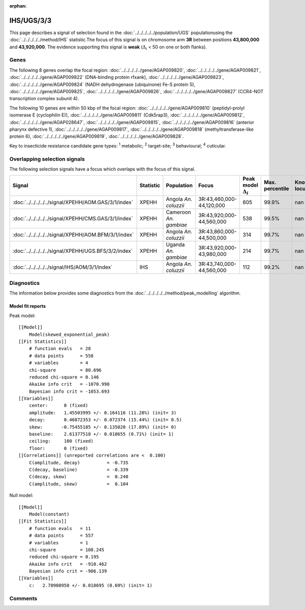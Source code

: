 :orphan:




IHS/UGS/3/3
===========

This page describes a signal of selection found in the
:doc:`../../../../../population/UGS` populationusing the :doc:`../../../../../method/IHS` statistic.The focus of this signal is on chromosome arm
**3R** between positions **43,800,000** and
**43,920,000**.
The evidence supporting this signal is
**weak** (:math:`\Delta_{i}` < 50 on one or both flanks).





.. raw:: html
    :file: peak_location.html

.. raw:: html

    <div class='bokeh-figure figure'><p class='caption'>
    <strong>Signal location</strong>. Blue markers show the values of the selection statistic.
    The dashed black line shows the fitted peak model. The shaded red area shows the focus of the
    selection signal. The shaded blue area shows the genomic region in linkage with the
    selection event. Use the mouse wheel or the controls at the top right of the plot to zoom
    in, and hover over genes to see gene names and descriptions.
    </p></div>

Genes
-----


The following 8 genes overlap the focal region: :doc:`../../../../../gene/AGAP009820`,  :doc:`../../../../../gene/AGAP009821`,  :doc:`../../../../../gene/AGAP009822` (DNA-binding protein rfxank),  :doc:`../../../../../gene/AGAP009823`,  :doc:`../../../../../gene/AGAP009824` (NADH dehydrogenase (ubiquinone) Fe-S protein 5),  :doc:`../../../../../gene/AGAP009825`,  :doc:`../../../../../gene/AGAP009826`,  :doc:`../../../../../gene/AGAP009827` (CCR4-NOT transcription complex subunit 4).



The following 10 genes are within 50 kbp of the focal
region: :doc:`../../../../../gene/AGAP009810` (peptidyl-prolyl isomerase E (cyclophilin E)),  :doc:`../../../../../gene/AGAP009811` (Cdk5rap3),  :doc:`../../../../../gene/AGAP009812`,  :doc:`../../../../../gene/AGAP028647`,  :doc:`../../../../../gene/AGAP009815`,  :doc:`../../../../../gene/AGAP009816` (anterior pharynx defective 1),  :doc:`../../../../../gene/AGAP009817`,  :doc:`../../../../../gene/AGAP009818` (methyltransferase-like protein 6),  :doc:`../../../../../gene/AGAP009819`,  :doc:`../../../../../gene/AGAP009828`.


Key to insecticide resistance candidate gene types: :sup:`1` metabolic;
:sup:`2` target-site; :sup:`3` behavioural; :sup:`4` cuticular.

Overlapping selection signals
-----------------------------

The following selection signals have a focus which overlaps with the
focus of this signal.

.. cssclass:: table-hover
.. list-table::
    :widths: auto
    :header-rows: 1

    * - Signal
      - Statistic
      - Population
      - Focus
      - Peak model :math:`\Delta_{i}`
      - Max. percentile
      - Known locus
    * - :doc:`../../../../../signal/XPEHH/AOM.GAS/3/1/index`
      - XPEHH
      - Angola *An. coluzzii*
      - 3R:43,460,000-44,120,000
      - 605
      - 99.9%
      - nan
    * - :doc:`../../../../../signal/XPEHH/CMS.GAS/3/1/index`
      - XPEHH
      - Cameroon *An. gambiae*
      - 3R:43,920,000-44,560,000
      - 538
      - 99.5%
      - nan
    * - :doc:`../../../../../signal/XPEHH/AOM.BFM/3/1/index`
      - XPEHH
      - Angola *An. coluzzii*
      - 3R:43,860,000-44,500,000
      - 314
      - 99.7%
      - nan
    * - :doc:`../../../../../signal/XPEHH/UGS.BFS/3/2/index`
      - XPEHH
      - Uganda *An. gambiae*
      - 3R:43,920,000-43,980,000
      - 214
      - 99.7%
      - nan
    * - :doc:`../../../../../signal/IHS/AOM/3/1/index`
      - IHS
      - Angola *An. coluzzii*
      - 3R:43,740,000-44,560,000
      - 112
      - 99.2%
      - nan
    




Diagnostics
-----------

The information below provides some diagnostics from the
:doc:`../../../../../method/peak_modelling` algorithm.

.. raw:: html

    <div class="figure">
    <img src="../../../../../_static/data/signal/IHS/UGS/3/3/peak_finding.png"/>
    <p class="caption"><strong>Selection signal in context</strong>. @@TODO</p>
    </div>

.. raw:: html

    <div class="figure">
    <img src="../../../../../_static/data/signal/IHS/UGS/3/3/peak_targetting.png"/>
    <p class="caption"><strong>Peak targetting</strong>. @@TODO</p>
    </div>

.. raw:: html

    <div class="figure">
    <img src="../../../../../_static/data/signal/IHS/UGS/3/3/peak_fit.png"/>
    <p class="caption"><strong>Peak fitting diagnostics</strong>. @@TODO</p>
    </div>

Model fit reports
~~~~~~~~~~~~~~~~~

Peak model::

    [[Model]]
        Model(skewed_exponential_peak)
    [[Fit Statistics]]
        # function evals   = 28
        # data points      = 558
        # variables        = 4
        chi-square         = 80.696
        reduced chi-square = 0.146
        Akaike info crit   = -1070.990
        Bayesian info crit = -1053.693
    [[Variables]]
        center:      0 (fixed)
        amplitude:   1.45503995 +/- 0.164116 (11.28%) (init= 3)
        decay:       0.46872353 +/- 0.072374 (15.44%) (init= 0.5)
        skew:       -0.75455185 +/- 0.135020 (17.89%) (init= 0)
        baseline:    2.61377518 +/- 0.018655 (0.71%) (init= 1)
        ceiling:     100 (fixed)
        floor:       0 (fixed)
    [[Correlations]] (unreported correlations are <  0.100)
        C(amplitude, decay)          = -0.735 
        C(decay, baseline)           = -0.339 
        C(decay, skew)               =  0.240 
        C(amplitude, skew)           =  0.104 


Null model::

    [[Model]]
        Model(constant)
    [[Fit Statistics]]
        # function evals   = 11
        # data points      = 557
        # variables        = 1
        chi-square         = 108.245
        reduced chi-square = 0.195
        Akaike info crit   = -910.462
        Bayesian info crit = -906.139
    [[Variables]]
        c:   2.70908950 +/- 0.018695 (0.69%) (init= 1)



Comments
--------


.. raw:: html

    <div id="disqus_thread"></div>
    <script>
    
    (function() { // DON'T EDIT BELOW THIS LINE
    var d = document, s = d.createElement('script');
    s.src = 'https://agam-selection-atlas.disqus.com/embed.js';
    s.setAttribute('data-timestamp', +new Date());
    (d.head || d.body).appendChild(s);
    })();
    </script>
    <noscript>Please enable JavaScript to view the <a href="https://disqus.com/?ref_noscript">comments.</a></noscript>


